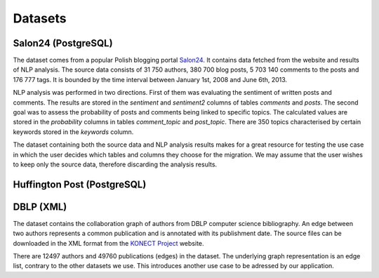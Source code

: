 Datasets
==============

Salon24 (PostgreSQL)
----------------------------------------------------

.. image:: https://github.com/PiotrMakarewicz/social-network-data-migration/blob/main/README_files/salon24_schema.png?raw=true

The dataset comes from a popular Polish blogging portal `Salon24 <https://www.salon24.pl/>`_. It contains data fetched from the website and results of NLP analysis. The source data consists of 31 750 authors, 380 700 blog posts, 5 703 140 comments to the posts and 176 777 tags. It is bounded by the time interval between January 1st, 2008 and June 6th, 2013.

NLP analysis was performed in two directions. First of them was evaluating the sentiment of written posts and comments. The results are stored in the `sentiment` and `sentiment2` columns of tables `comments` and `posts`. The second goal was to assess the probability of posts and comments being linked to specific topics. The calculated values are stored in the `probability` columns in tables `comment_topic` and `post_topic`. There are 350 topics characterised by certain keywords stored in the `keywords` column.

The dataset containing both the source data and NLP analysis results makes for a great resource for testing the use case in which the user decides which tables and columns they choose for the migration. We may assume that the user wishes to keep only the source data, therefore discarding the analysis results.

Huffington Post (PostgreSQL)
----------------------------------------------------
.. image:: https://github.com/PiotrMakarewicz/social-network-data-migration/blob/main/README_files/huffington_schema.png?raw=true


DBLP (XML)
-------------------------------------------------

The dataset contains the collaboration graph of authors from DBLP computer science bibliography. An edge between two authors represents a common publication and is annotated with its publishment date. The source files can be downloaded in the XML format from the `KONECT Project <http://konect.cc/networks/dblp_coauthor/>`_ website.

There are 12497 authors and 49760 publications (edges) in the dataset. The underlying graph representation is an edge list, contrary to the other datasets we use. This introduces another use case to be adressed by our application. 